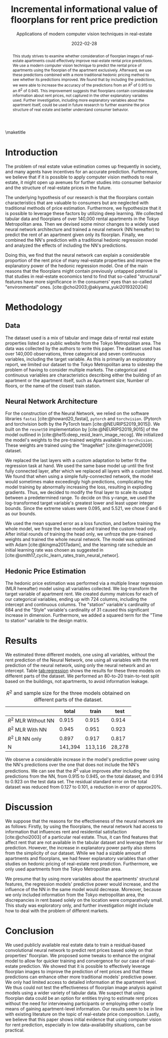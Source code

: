 # -*- org-latex-pdf-process: ("latexmk -shell-escape -pdfdvi -synctex=1 -latex=platex %f "); -*-
#+TITLE: Incremental informational value of floorplans for rent price prediction
#+SUBTITLE: Applications of modern computer vision techniques in real-estate
#+EMAIL:     jiyan.schneider@keio.jp
#+DATE:      2022-02-28
#+LATEX_CLASS: jarticle
#+latex_class_options: [twocolumn]
#+OPTIONS: toc:nil email:nil author:nil title:nil H:4 num:nil
#+LATEX_HEADER: \usepackage{jsaiac}
#+LATEX_HEADER: \author{\ename{Jiyan Schneider\first \second} \and \ename{Takahiro Hoshino\first \second}}
#+LATEX_HEADER: \affiliate{\ename{\first{}Graduate School of Economics, Keio University} \and \ename{\second{}AIP Center, RIKEN}}
#+BIBLIOGRAPHY: ./local-bib.bib

#+begin_abstract
This study strives to examine whether consideration of floorplan images of
real-estate apartments could effectively improve real-estate rental price
predictions. We use a modern computer vision technique to predict the
rental price of apartments using the floorplan of the apartment exclusively.
Afterward, we use these predictions combined with a more traditional
hedonic pricing method to see whether its predictions improved. We found that
by including the predictions, we were able to increase the accuracy of the
predictions from an \( R^{2} \) of 0.915 to an \( R^{2} \) of 0.945. This improvement
suggests that floorplans contain considerable information about rent
prices, not captured in the other explanatory variables used. Further
investigation, including more explanatory variables about the apartment itself,
could be used in future research to further examine the price structure of real
estate and better understand consumer behavior.
#+end_abstract

\maketitle

* Introduction
The problem of real estate value estimation comes up frequently in society, and
many agents have incentives for an accurate prediction. Furthermore, we believe
that if it is possible to apply computer vision methods to real estate, it might
open up avenues for further studies into consumer behavior and the structure of
real-estate prices in the future.

The underlying hypothesis of our research is that the floorplans contain
characteristics that are valuable to consumers but are neglected with
traditional methods of price estimation. Furthermore, we hypothesize that it is possible to leverage these factors by utilizing deep learning. We collected tabular data and floorplans of over 140,000 rental apartments in
the Tokyo Metropolitan area. Then we devised some minor changes to a widely used
neural network architecture and trained a neural network (NN hereafter) to
predict the rent of an apartment given only its floorplan. Finally, we combined
the NN's prediction with a traditional hedonic regression model and analyzed the
effects of including the NN's predictions.

Doing this, we find that the neural network can explain a considerable
proportion of the rent price of many real-estate properties and improve the
explanatory power of the hedonic regression model. One of the main reasons that
the floorplans might contain previously untapped potential is that studies in
real-estate economics tend to find that so-called "structural" features have
more significance in the consumers' eyes than so-called "environmental" ones.
[cite:@choi2003;@akiyama_yuki2019320204]

* Methodology
** Data
The dataset used is a mix of tabular and image data of rental real estate
properties listed on a public website from the Tokyo Metropolitan area. The data
was collected by the authors to write this paper. The dataset used has over
140,000 observations, three categorical and seven continuous variables, including
the target variable. As this is primarily an exploratory report, we limited our
dataset to the Tokyo Metropolitan area to sidestep the problem of having to
consider multiple markets.
The categorical and continuous variables are characteristics describing either
the building of an apartment or the apartment itself, such as Apartment size, Number
of floors, or the name of the closest train station.

** Neural Network Architecture
For the construction of the Neural Network, we relied on the software libraries
~fastai~ [cite:@howard20_fastai], ~pytorch~ and ~torchvision~. (Pytorch and
torchvision both by the PyTorch team [cite:@NEURIPS2019_9015]). We built on the
~resnet50~ implementation by [cite:@NEURIPS2019_9015] of the model outlined in
[cite:@he15:deep_resid_learn_image_recog]. We initialized the model's weights to
the pre-trained weights available in ~torchvision~. These weights are trained
using the "ImageNet" [cite:@imagenet2009] dataset.

We replaced the last layers with a custom adaptation to better fit the
regression task at hand. We used the same base model up until the first fully
connected layer, after which we replaced all layers with a custom head. We found
that when using a simple fully-connected network, the model would sometimes make
exceedingly high predictions, complicating the model training by abnormally
increasing the loss, resulting in exploding gradients. Thus, we decided to
modify the final layer to scale its output between a predetermined range. To
decide on this y-range, we used the log-transformed target variable's greatest
lower and least upper integer bounds. Since the extreme values were 0.095, and
5.521, we chose 0 and 6 as our bounds.

We used the mean squared error as a loss function, and before training the whole
model, we froze the base model and trained the custom head only. After initial
rounds of training the head only, we unfroze the pre-trained weights and
trained the whole neural network. The model was optimized with Adam
[cite:@kingma2017adam], and the learning rate schedule an initial learning rate
was chosen as suggested in
[cite:@smith17_cyclic_learn_rates_train_neural_networ].

** Hedonic Price Estimation
The hedonic price estimation was performed via a multiple linear regression (MLR hereafter)
model using all variables collected. We log-transform the target variable of
apartment rent. We created dummy matrices for each of our categorical variables,
ending up with 724 columns, including the intercept and continuous columns. The
"station" variable's cardinality of 684 and the "Style" variable's cardinality
of 31 caused this significant increase in dimension. Furthermore, we added a
squared term for the "Time to station" variable to the design matrix.

* Results
We estimated three different models, one using all variables, without the rent
prediction of the Neural Network, one using all variables with the rent
prediction of the neural network, using only the neural network and an
intercept. Table [[tab:regression]] shows the results for these three models on
different parts of the dataset. We performed an 80-to-20 train-to-test split based on
the buildings, not apartments, to avoid information leakage.
#+NAME: tab:regression
#+LABEL: tab:regression
#+CAPTION: \( R^2 \) and sample size for the three models obtained on different parts of the dataset.
#+ATTR_LATEX: :label tab:regression :name tab:regression
|----------------------------+---------+---------+--------|
|                            |   total |   train |   test |
|----------------------------+---------+---------+--------|
| \( R^{2} \) MLR Without NN |   0.915 |   0.915 |  0.914 |
| \( R^{2} \) MLR With NN    |   0.945 |   0.951 |  0.923 |
| \( R^{2} \) LR NN only     |   0.897 |   0.917 |  0.817 |
| N                          | 141,394 | 113,116 | 28,278 |
|----------------------------+---------+---------+--------|
We observe a considerable increase in the model's predictive power using the
NN's predictions over the one that does not include the NN's predictions. We can
see that the \(R^{2} \) value improves after including the predictions from the
NN, from 0.915 to 0.945, on the total dataset, and 0.914 to 0.923 on the
test data set. The residual standard error on the total dataset was reduced from
0.127 to 0.101, a reduction in error of \( approx 20\% \).

* Discussion

We suppose that the reasons for the effectiveness of the neural network are as follows: Firstly, by using the floorplans, the neural network had access to
information that influences rent and residential satisfaction [cite:@choi2003]
of a particular real estate. Thus, it can find features that affect rent that
are not available in the tabular dataset and leverage them for prediction.
However, the increase in explanatory power partly also stems from the simplicity of
our dataset. While we had a sizable amount of apartments and floorplans, we had
fewer explanatory variables than other studies on hedonic pricing of real-estate rent prediction. Furthermore, we only used apartments from the Tokyo Metropolitan area.

We presume that by using more variables about the apartments' structural
features, the regression models' predictive power would increase, and the
influence of the NN in the same model would decrease. Moreover, because we
only included information from the Tokyo metropolitan area, the
discrepancies in rent based solely on the location were comparatively small.
This study was exploratory only, and further investigation might include how to
deal with the problem of different markets.

* Conclusion
We used publicly available real estate data to train a residual-based
convolutional neural network to predict rent prices based solely on that
properties' floorplan. We proposed some tweaks to enhance the original model to
allow for quicker training and convergence for our case of real-estate
prediction. We showed that it is possible to effectively leverage floorplan
images to improve the prediction of rent prices and that these predictions can
enhance other more traditional models' predictive power. We only had limited
access to detailed information at the apartment level. We thus could not test
the effectiveness of floorplan image analysis against models using a
wider variety of tabular data. We suspect that using floorplan data could be an
option for entities trying to estimate rent prices without the need for
interviewing participants or employing other costly means of gaining
apartment-level information. Our results seem to be in line with existing
literature on the topic of real-estate price composition. Lastly, we believe
that this paper shows initial evidence that using computer vision for rent
prediction, especially in low data-availability situations, can be practical.

\printbibliography
